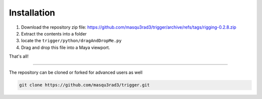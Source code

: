 
Installation
++++++++++++

1. Download the repository zip file: https://github.com/masqu3rad3/trigger/archive/refs/tags/rigging-0.2.8.zip  
2. Extract the contents into a folder
3. locate the ``trigger/python/dragAndDropMe.py``
4. Drag and drop this file into a Maya viewport.

That's all!

===================================

The repository can be cloned or forked for advanced users as well

.. code-block:: console

   git clone https://github.com/masqu3rad3/trigger.git 

